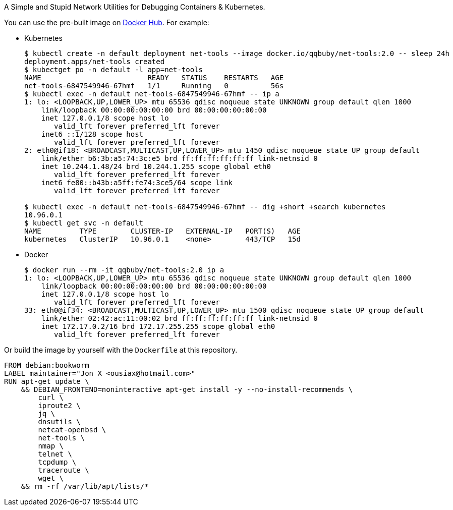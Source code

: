 A Simple and Stupid Network Utilities for Debugging Containers & Kubernetes.

You can use the pre-built image on https://hub.docker.com/r/qqbuby/net-tools[Docker Hub]. For example:

* Kubernetes
+
```console
$ kubectl create -n default deployment net-tools --image docker.io/qqbuby/net-tools:2.0 -- sleep 24h
deployment.apps/net-tools created
$ kubectget po -n default -l app=net-tools
NAME                         READY   STATUS    RESTARTS   AGE
net-tools-6847549946-67hmf   1/1     Running   0          56s
$ kubectl exec -n default net-tools-6847549946-67hmf -- ip a
1: lo: <LOOPBACK,UP,LOWER_UP> mtu 65536 qdisc noqueue state UNKNOWN group default qlen 1000
    link/loopback 00:00:00:00:00:00 brd 00:00:00:00:00:00
    inet 127.0.0.1/8 scope host lo
       valid_lft forever preferred_lft forever
    inet6 ::1/128 scope host 
       valid_lft forever preferred_lft forever
2: eth0@if18: <BROADCAST,MULTICAST,UP,LOWER_UP> mtu 1450 qdisc noqueue state UP group default 
    link/ether b6:3b:a5:74:3c:e5 brd ff:ff:ff:ff:ff:ff link-netnsid 0
    inet 10.244.1.48/24 brd 10.244.1.255 scope global eth0
       valid_lft forever preferred_lft forever
    inet6 fe80::b43b:a5ff:fe74:3ce5/64 scope link 
       valid_lft forever preferred_lft forever

$ kubectl exec -n default net-tools-6847549946-67hmf -- dig +short +search kubernetes
10.96.0.1
$ kubectl get svc -n default
NAME         TYPE        CLUSTER-IP   EXTERNAL-IP   PORT(S)   AGE
kubernetes   ClusterIP   10.96.0.1    <none>        443/TCP   15d
```

* Docker
+
```console
$ docker run --rm -it qqbuby/net-tools:2.0 ip a
1: lo: <LOOPBACK,UP,LOWER_UP> mtu 65536 qdisc noqueue state UNKNOWN group default qlen 1000
    link/loopback 00:00:00:00:00:00 brd 00:00:00:00:00:00
    inet 127.0.0.1/8 scope host lo
       valid_lft forever preferred_lft forever
33: eth0@if34: <BROADCAST,MULTICAST,UP,LOWER_UP> mtu 1500 qdisc noqueue state UP group default
    link/ether 02:42:ac:11:00:02 brd ff:ff:ff:ff:ff:ff link-netnsid 0
    inet 172.17.0.2/16 brd 172.17.255.255 scope global eth0
       valid_lft forever preferred_lft forever
```

Or build the image by yourself with the `Dockerfile` at this repository.

```Dockerfile
FROM debian:bookworm
LABEL maintainer="Jon X <ousiax@hotmail.com>"
RUN apt-get update \
    && DEBIAN_FRONTEND=noninteractive apt-get install -y --no-install-recommends \
        curl \
        iproute2 \
        jq \
        dnsutils \
        netcat-openbsd \
        net-tools \
        nmap \
        telnet \
        tcpdump \
        traceroute \
        wget \
    && rm -rf /var/lib/apt/lists/*
```
